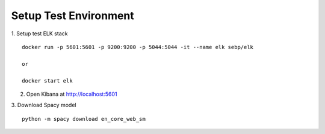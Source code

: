 Setup Test Environment
======================

1. Setup test ELK stack
::

   docker run -p 5601:5601 -p 9200:9200 -p 5044:5044 -it --name elk sebp/elk

   or

   docker start elk

2. Open Kibana at http://localhost:5601

3. Download Spacy model
::

   python -m spacy download en_core_web_sm
